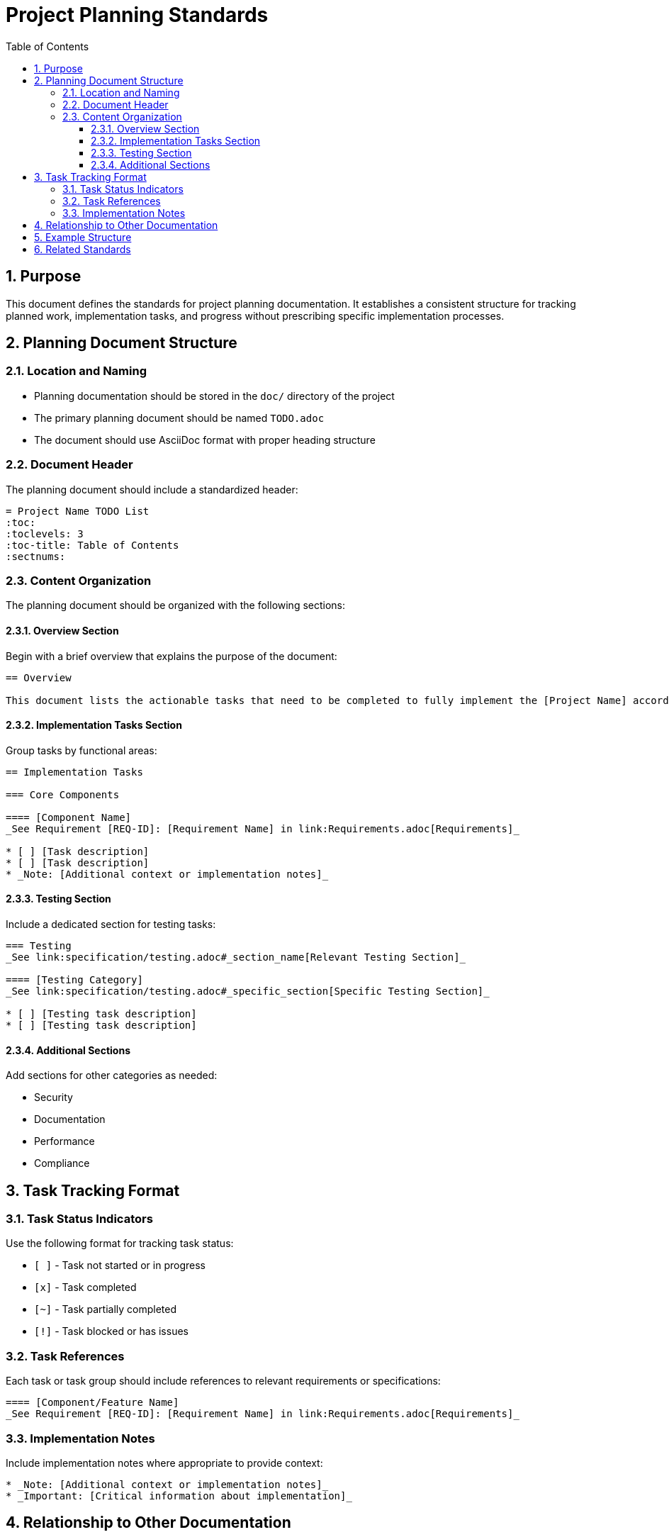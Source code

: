 = Project Planning Standards
:toc: left
:toclevels: 3
:sectnums:

== Purpose

This document defines the standards for project planning documentation. It establishes a consistent structure for tracking planned work, implementation tasks, and progress without prescribing specific implementation processes.

== Planning Document Structure

=== Location and Naming

* Planning documentation should be stored in the `doc/` directory of the project
* The primary planning document should be named `TODO.adoc`
* The document should use AsciiDoc format with proper heading structure

=== Document Header

The planning document should include a standardized header:

[source,asciidoc]
----
= Project Name TODO List
:toc:
:toclevels: 3
:toc-title: Table of Contents
:sectnums:
----

=== Content Organization

The planning document should be organized with the following sections:

==== Overview Section

Begin with a brief overview that explains the purpose of the document:

[source,asciidoc]
----
== Overview

This document lists the actionable tasks that need to be completed to fully implement the [Project Name] according to the specifications.
----

==== Implementation Tasks Section

Group tasks by functional areas:

[source,asciidoc]
----
== Implementation Tasks

=== Core Components

==== [Component Name]
_See Requirement [REQ-ID]: [Requirement Name] in link:Requirements.adoc[Requirements]_

* [ ] [Task description]
* [ ] [Task description]
* _Note: [Additional context or implementation notes]_
----

==== Testing Section

Include a dedicated section for testing tasks:

[source,asciidoc]
----
=== Testing
_See link:specification/testing.adoc#_section_name[Relevant Testing Section]_

==== [Testing Category]
_See link:specification/testing.adoc#_specific_section[Specific Testing Section]_

* [ ] [Testing task description]
* [ ] [Testing task description]
----

==== Additional Sections

Add sections for other categories as needed:

* Security
* Documentation
* Performance
* Compliance

== Task Tracking Format

=== Task Status Indicators

Use the following format for tracking task status:

* `[ ]` - Task not started or in progress
* `[x]` - Task completed
* `[~]` - Task partially completed
* `[!]` - Task blocked or has issues

=== Task References

Each task or task group should include references to relevant requirements or specifications:

[source,asciidoc]
----
==== [Component/Feature Name]
_See Requirement [REQ-ID]: [Requirement Name] in link:Requirements.adoc[Requirements]_
----

=== Implementation Notes

Include implementation notes where appropriate to provide context:

[source,asciidoc]
----
* _Note: [Additional context or implementation notes]_
* _Important: [Critical information about implementation]_
----

== Relationship to Other Documentation

The planning document should reference and be linked to:

* Requirements documentation
* Specification documents
* Design documents

This creates a traceable relationship between requirements, specifications, and implementation tasks.

== Example Structure

[source,asciidoc]
----
= Project Name TODO List
:toc:
:toclevels: 3
:toc-title: Table of Contents
:sectnums:

== Overview

This document lists the actionable tasks that need to be completed to fully implement the [Project Name] according to the specifications.

== Implementation Tasks

=== Core Components

==== Component A
_See Requirement REQ-1.1: Component A Requirements in link:Requirements.adoc[Requirements]_

* [ ] Implement feature X
* [ ] Implement feature Y
* _Note: Feature Z is optional for the first release_

==== Component B
_See Requirement REQ-2.1: Component B Requirements in link:Requirements.adoc[Requirements]_

* [x] Implement feature M
* [ ] Implement feature N
* _Important: Feature N depends on Component A being completed first_

=== Testing

==== Unit Testing
_See link:specification/testing.adoc#_unit_testing[Unit Testing Specification]_

* [ ] Implement tests for Component A
* [x] Implement tests for Component B

==== Integration Testing
_See link:specification/testing.adoc#_integration_testing[Integration Testing Specification]_

* [ ] Implement end-to-end tests
* [ ] Implement performance tests

=== Security

==== Security Hardening
_See Requirement REQ-5.1: Security Requirements in link:Requirements.adoc[Requirements]_

* [ ] Implement input validation
* [ ] Implement authentication checks
----

== Related Standards

For task completion processes and quality standards, see:
* xref:../process/task-completion-standards.adoc[Task Completion Standards] - Quality standards and processes for completing development tasks
* xref:../process/git-commit-standards.adoc[Git Commit Standards] - Standardized commit message format for tracking task completion
